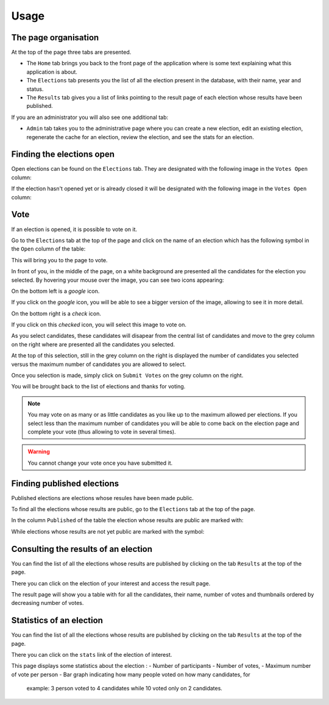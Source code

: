 Usage
=====


The page organisation
~~~~~~~~~~~~~~~~~~~~~

At the top of the page three tabs are presented.

- The ``Home`` tab brings you back to the front page of the application
  where is some text explaining what this application is about.
- The ``Elections`` tab presents you the list of all the election present
  in the database, with their name, year and status.
- The ``Results`` tab gives you a list of links pointing to the result page
  of each election whose results have been published.

If you are an administrator you will also see one additional tab:

- ``Admin`` tab takes you to the administrative page where you can create
  a new election, edit an existing election, regenerate the cache for an election,
  review the election, and see the stats for an election.


Finding the elections open
~~~~~~~~~~~~~~~~~~~~~~~~~~

Open elections can be found on the ``Elections`` tab. They are designated with the
following image in the ``Votes Open`` column:

.. image:: Approved.png

If the election hasn't opened yet or is already closed it will be designated with the
following image in the ``Votes Open`` column:

.. image:: Denied.png


Vote
~~~~

If an election is opened, it is possible to vote on it.

Go to the ``Elections`` tab at the top of the page and click on the name
of an election which has the following symbol in the ``Open`` column of the
table:

.. image:: Approved.png

This will bring you to the page to vote.

In front of you, in the middle of the page, on a white background are
presented all the candidates for the election you selected.
By hovering your mouse over the image, you can see two icons appearing:

.. mouse_over:
.. image:: img_over.png

On the bottom left is a `google` icon.

.. image:: google.png

If you click on the `google` icon, you will be able to see a bigger version
of the image, allowing to see it in more detail.

On the bottom right is a `check` icon.

.. image:: checked.png

If you click on this `checked` icon, you will select this image to vote on.

As you select candidates, these candidates will disapear from the central
list of candidates and move to the grey column on the right where are
presented all the candidates you selected.

At the top of this selection, still in the grey column on the right is
displayed the number of candidates you selected versus the maximum number of
candidates you are allowed to select.

Once you selection is made, simply click on ``Submit Votes`` on the grey
column on the right.

You will be brought back to the list of elections and thanks for voting.

.. note:: You may vote on as many or as little candidates as you like up
          to the maximum allowed per elections.
          If you select less than the maximum number of candidates you will
          be able to come back on the election page and complete your vote
          (thus allowing to vote in several times).

.. warning:: You cannot change your vote once you have submitted it.



Finding published elections
~~~~~~~~~~~~~~~~~~~~~~~~~~~

Published elections are elections whose resules have been made public.

To find all the elections whose results are public, go to the ``Elections``
tab at the top of the page.

In the column ``Published`` of the table the election whose results are
public are marked with:

.. image:: Approved.png

While elections whose results are not yet public are marked with the symbol:

.. image:: Denied.png


Consulting the results of an election
~~~~~~~~~~~~~~~~~~~~~~~~~~~~~~~~~~~~~

You can find the list of all the elections whose results are published by
clicking on the tab ``Results`` at the top of the page.

There you can click on the election of your interest and access the result
page.

The result page will show you a table with for all the candidates, their
name, number of votes and thumbnails ordered by decreasing number of votes.


Statistics of an election
~~~~~~~~~~~~~~~~~~~~~~~~~

You can find the list of all the elections whose results are published by
clicking on the tab ``Results`` at the top of the page.

There you can click on the ``stats`` link of the election of interest.

This page displays some statistics about the election :
- Number of participants
- Number of votes,
- Maximum number of vote per person
- Bar graph indicating how many people voted on how many candidates, for
    example: 3 person voted to 4 candidates while 10 voted only on 2
    candidates.

